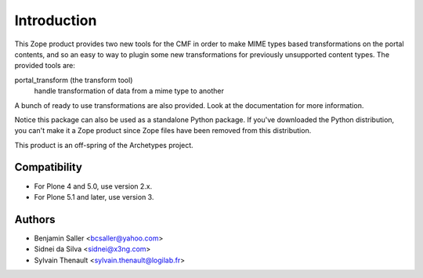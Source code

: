 Introduction
============

This Zope product provides two new tools for the CMF in order to make MIME
types based transformations on the portal contents, and so an easy to way to
plugin some new transformations for previously unsupported content types. The
provided tools are:

portal_transform (the transform tool)
  handle transformation of data from a mime type to another

A bunch of ready to use transformations are also provided. Look at the
documentation for more information.

Notice this package can also be used as a standalone Python package. If
you've downloaded the Python distribution, you can't make it a Zope
product since Zope files have been removed from this distribution.

This product is an off-spring of the Archetypes project.


Compatibility
-------------

- For Plone 4 and 5.0, use version 2.x.

- For Plone 5.1 and later, use version 3.


Authors
-------

- Benjamin Saller <bcsaller@yahoo.com>
- Sidnei da Silva  <sidnei@x3ng.com>
- Sylvain Thenault <sylvain.thenault@logilab.fr>
